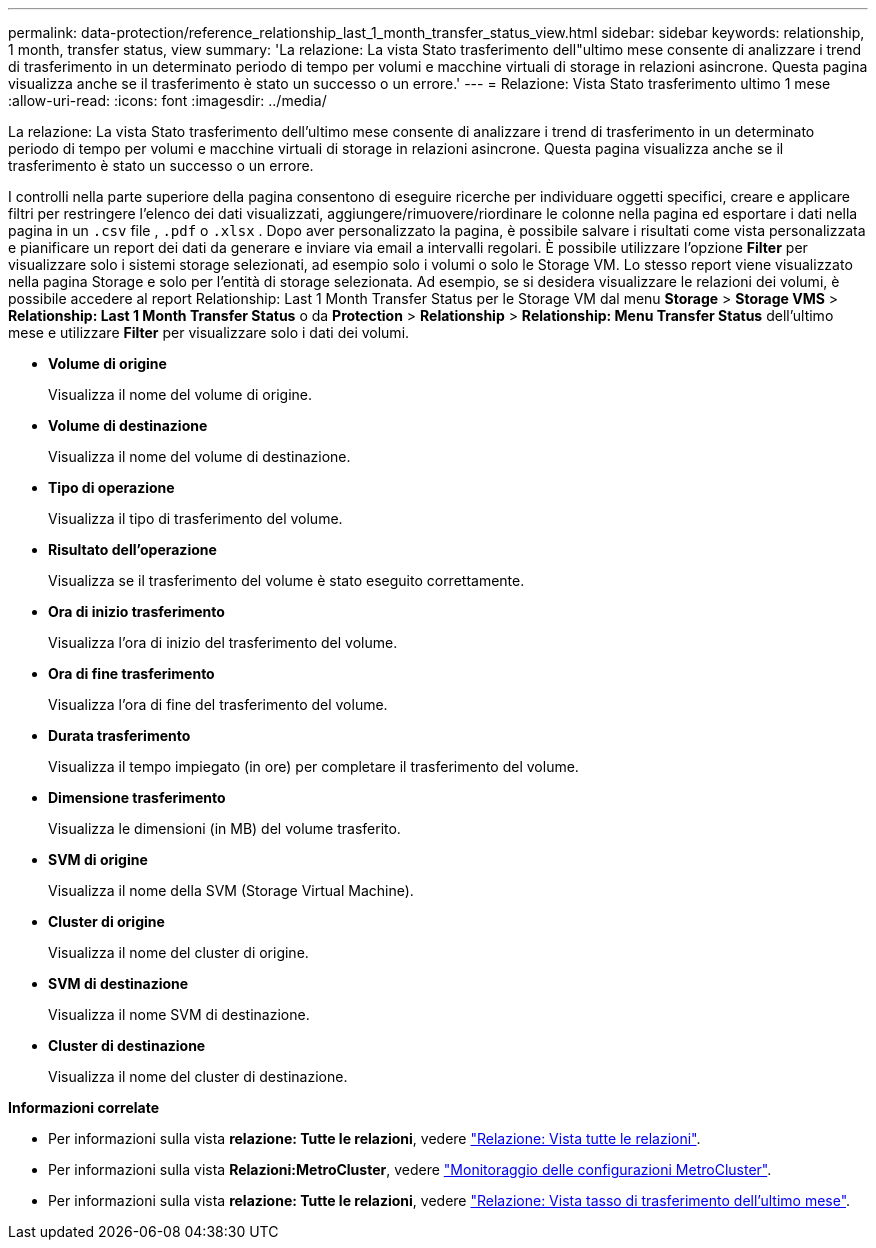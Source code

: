 ---
permalink: data-protection/reference_relationship_last_1_month_transfer_status_view.html 
sidebar: sidebar 
keywords: relationship, 1 month, transfer status, view 
summary: 'La relazione: La vista Stato trasferimento dell"ultimo mese consente di analizzare i trend di trasferimento in un determinato periodo di tempo per volumi e macchine virtuali di storage in relazioni asincrone. Questa pagina visualizza anche se il trasferimento è stato un successo o un errore.' 
---
= Relazione: Vista Stato trasferimento ultimo 1 mese
:allow-uri-read: 
:icons: font
:imagesdir: ../media/


[role="lead"]
La relazione: La vista Stato trasferimento dell'ultimo mese consente di analizzare i trend di trasferimento in un determinato periodo di tempo per volumi e macchine virtuali di storage in relazioni asincrone. Questa pagina visualizza anche se il trasferimento è stato un successo o un errore.

I controlli nella parte superiore della pagina consentono di eseguire ricerche per individuare oggetti specifici, creare e applicare filtri per restringere l'elenco dei dati visualizzati, aggiungere/rimuovere/riordinare le colonne nella pagina ed esportare i dati nella pagina in un `.csv` file , `.pdf` o `.xlsx` . Dopo aver personalizzato la pagina, è possibile salvare i risultati come vista personalizzata e pianificare un report dei dati da generare e inviare via email a intervalli regolari. È possibile utilizzare l'opzione *Filter* per visualizzare solo i sistemi storage selezionati, ad esempio solo i volumi o solo le Storage VM. Lo stesso report viene visualizzato nella pagina Storage e solo per l'entità di storage selezionata. Ad esempio, se si desidera visualizzare le relazioni dei volumi, è possibile accedere al report Relationship: Last 1 Month Transfer Status per le Storage VM dal menu *Storage* > *Storage VMS* > *Relationship: Last 1 Month Transfer Status* o da *Protection* > *Relationship* > *Relationship: Menu Transfer Status* dell'ultimo mese e utilizzare *Filter* per visualizzare solo i dati dei volumi.

* *Volume di origine*
+
Visualizza il nome del volume di origine.

* *Volume di destinazione*
+
Visualizza il nome del volume di destinazione.

* *Tipo di operazione*
+
Visualizza il tipo di trasferimento del volume.

* *Risultato dell'operazione*
+
Visualizza se il trasferimento del volume è stato eseguito correttamente.

* *Ora di inizio trasferimento*
+
Visualizza l'ora di inizio del trasferimento del volume.

* *Ora di fine trasferimento*
+
Visualizza l'ora di fine del trasferimento del volume.

* *Durata trasferimento*
+
Visualizza il tempo impiegato (in ore) per completare il trasferimento del volume.

* *Dimensione trasferimento*
+
Visualizza le dimensioni (in MB) del volume trasferito.

* *SVM di origine*
+
Visualizza il nome della SVM (Storage Virtual Machine).

* *Cluster di origine*
+
Visualizza il nome del cluster di origine.

* *SVM di destinazione*
+
Visualizza il nome SVM di destinazione.

* *Cluster di destinazione*
+
Visualizza il nome del cluster di destinazione.



*Informazioni correlate*

* Per informazioni sulla vista *relazione: Tutte le relazioni*, vedere link:../data-protection/reference_relationship_all_relationships_view.html["Relazione: Vista tutte le relazioni"].
* Per informazioni sulla vista *Relazioni:MetroCluster*, vedere link:../storage-mgmt/task_monitor_metrocluster_configurations.html["Monitoraggio delle configurazioni MetroCluster"].
* Per informazioni sulla vista *relazione: Tutte le relazioni*, vedere link:../data-protection/reference_relationship_last_1_month_transfer_rate_view.html["Relazione: Vista tasso di trasferimento dell'ultimo mese"].

